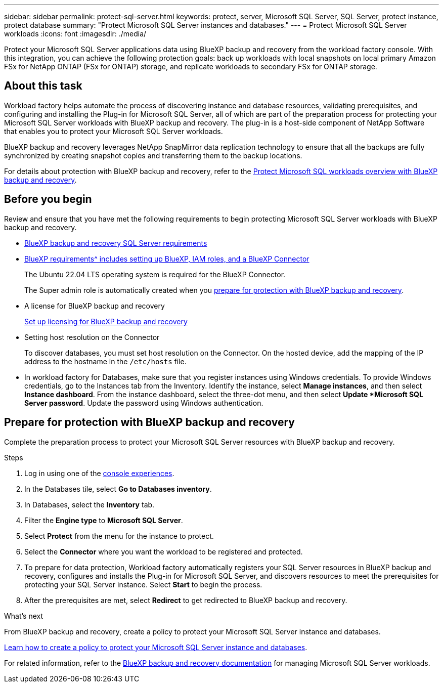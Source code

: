 ---
sidebar: sidebar
permalink: protect-sql-server.html
keywords: protect, server, Microsoft SQL Server, SQL Server, protect instance, protect database
summary: "Protect Microsoft SQL Server instances and databases."
---
= Protect Microsoft SQL Server workloads
:icons: font
:imagesdir: ./media/

[.lead]
Protect your Microsoft SQL Server applications data using BlueXP backup and recovery from the workload factory console. With this integration, you can achieve the following protection goals: back up workloads with local snapshots on local primary Amazon FSx for NetApp ONTAP (FSx for ONTAP) storage, and replicate workloads to secondary FSx for ONTAP storage. 

== About this task
Workload factory helps automate the process of discovering instance and database resources, validating prerequisites, and configuring and installing the Plug-in for Microsoft SQL Server, all of which are part of the preparation process for protecting your Microsoft SQL Server workloads with BlueXP backup and recovery. The plug-in is a host-side component of NetApp Software that enables you to protect your Microsoft SQL Server workloads.

BlueXP backup and recovery leverages NetApp SnapMirror data replication technology to ensure that all the backups are fully synchronized by creating snapshot copies and transferring them to the backup locations.

For details about protection with BlueXP backup and recovery, refer to the link:https://docs.netapp.com/us-en/bluexp-backup-recovery/br-use-mssql-protect-overview.html[Protect Microsoft SQL workloads overview with BlueXP backup and recovery^]. 

== Before you begin
Review and ensure that you have met the following requirements to begin protecting Microsoft SQL Server workloads with BlueXP backup and recovery.

* link:https://docs.netapp.com/us-en/bluexp-backup-recovery/concept-start-prereq.html#microsoft-sql-server-workload-requirements[BlueXP backup and recovery SQL Server requirements^]

* link:https://docs.netapp.com/us-en/bluexp-backup-recovery/concept-start-prereq.html#in-bluexp[BlueXP requirements^ includes setting up BlueXP, IAM roles, and a BlueXP Connector]
+
The Ubuntu 22.04 LTS operating system is required for the BlueXP Connector.
+
The Super admin role is automatically created when you <<Prepare for protection with BlueXP backup and recovery,prepare for protection with BlueXP backup and recovery>>.

* A license for BlueXP backup and recovery
+
link:https://docs.netapp.com/us-en/bluexp-backup-recovery/br-start-licensing.html[Set up licensing for BlueXP backup and recovery^]

* Setting host resolution on the Connector
+
To discover databases, you must set host resolution on the Connector. On the hosted device, add the mapping of the IP address to the hostname in the `/etc/hosts` file.

* In workload factory for Databases, make sure that you register instances using Windows credentials. To provide Windows credentials, go to the Instances tab from the Inventory. Identify the instance, select *Manage instances*, and then select *Instance dashboard*. From the instance dashboard, select the three-dot menu, and then select *Update *Microsoft SQL Server password*. Update the password using Windows authentication. 

== Prepare for protection with BlueXP backup and recovery
Complete the preparation process to protect your Microsoft SQL Server resources with BlueXP backup and recovery.

.Steps
. Log in using one of the link:https://docs.netapp.com/us-en/workload-setup-admin/console-experiences.html[console experiences^].
. In the Databases tile, select *Go to Databases inventory*.
. In Databases, select the *Inventory* tab. 
. Filter the *Engine type* to *Microsoft SQL Server*.
. Select *Protect* from the menu for the instance to protect.
. Select the *Connector* where you want the workload to be registered and protected.
. To prepare for data protection, Workload factory automatically registers your SQL Server resources in BlueXP backup and recovery, configures and installs the Plug-in for Microsoft SQL Server, and discovers resources to meet the prerequisites for protecting your SQL Server instance. Select *Start* to begin the process.
. After the prerequisites are met, select *Redirect* to get redirected to BlueXP backup and recovery.

.What's next
From BlueXP backup and recovery, create a policy to protect your Microsoft SQL Server instance and databases.

link:https://docs.netapp.com/us-en/bluexp-backup-recovery/br-use-policies-create.html[Learn how to create a policy to protect your Microsoft SQL Server instance and databases^].

For related information, refer to the link:https://docs.netapp.com/us-en/bluexp-backup-recovery/br-use-mssql-protect-overview.html[BlueXP backup and recovery documentation^] for managing Microsoft SQL Server workloads.